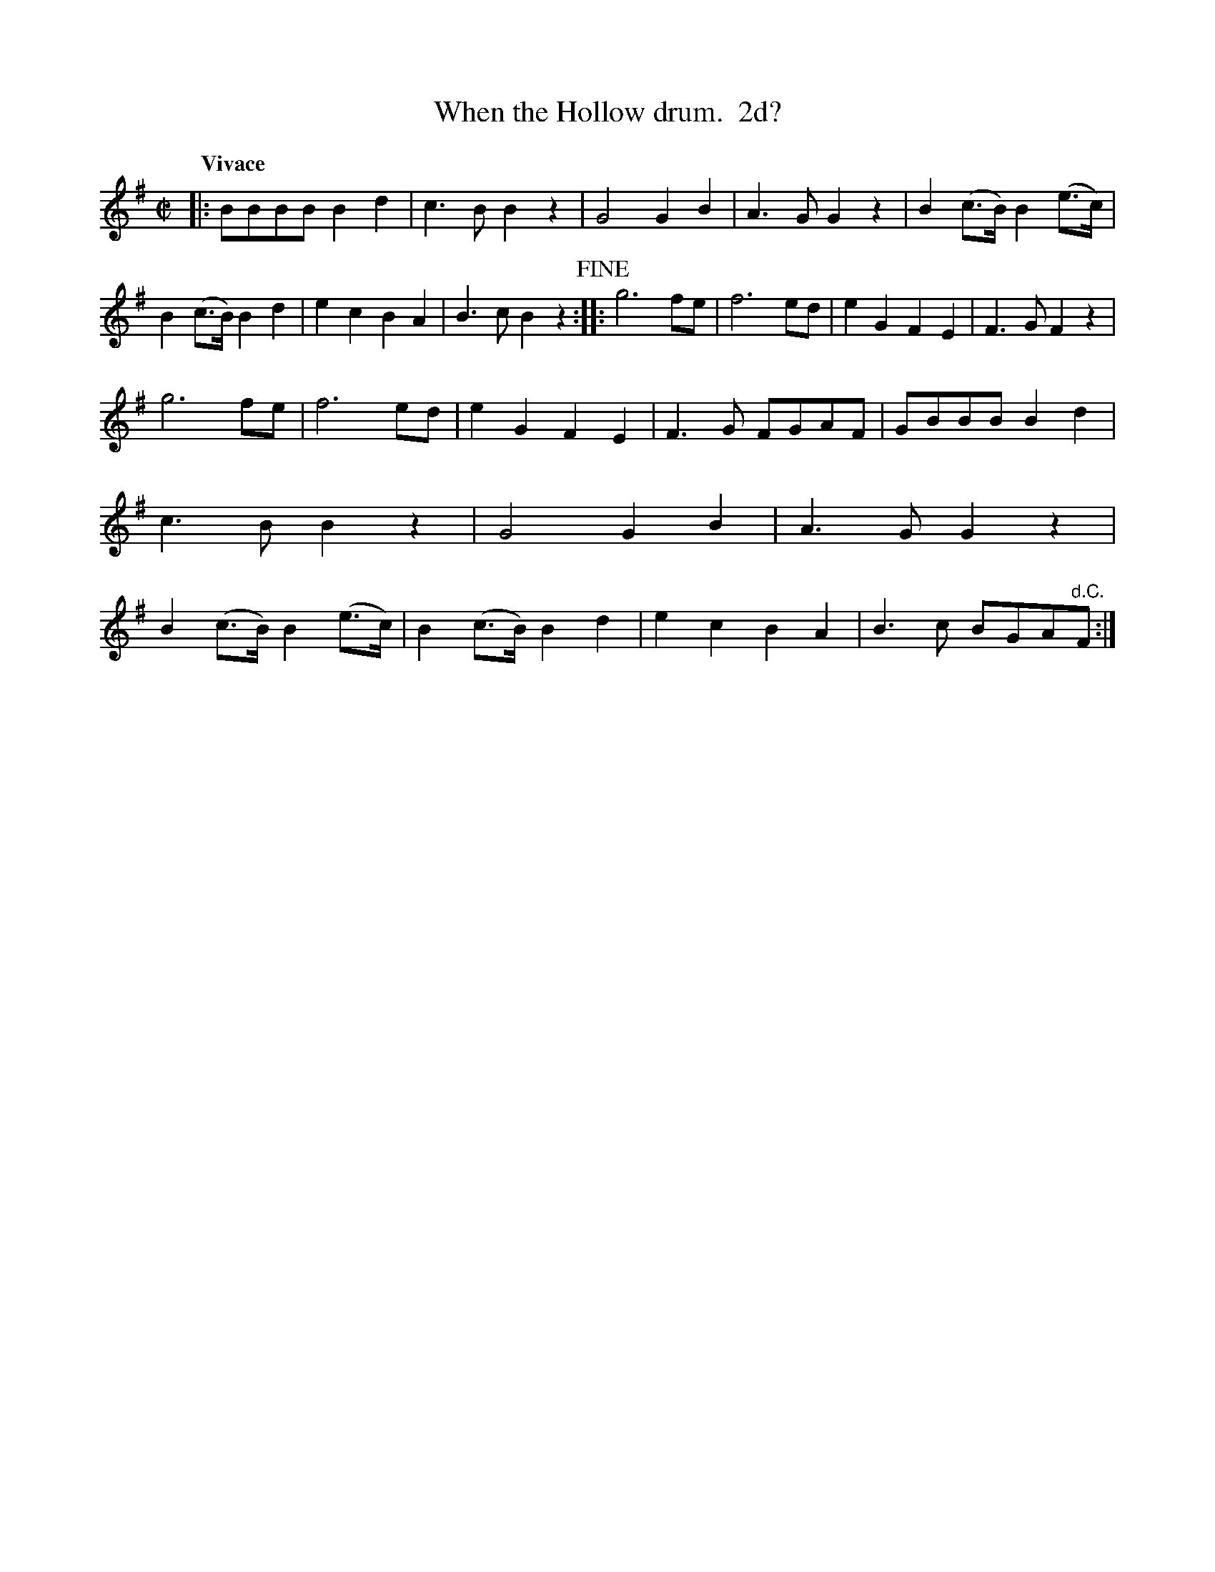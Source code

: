 X: 472
T: When the Hollow drum.  2d?
%R: march
N: What does that "2d?" after the title mean?
Z: 2018 John Chambers <jc:trillian.mit.edu>
B: John Treat - "Gamut for the Fifes", 1779, p.47 #2
F: https://archive.org/details/GamutFortheFifes
N: Bar 1 fixed by adding a B2, as in bar 13.
N: Bar 5 fixed by adding a B2, as in bar 21.
N: Bar 24 is missing its final note heads; fixed by copying from several online versions.
N: Some parts of this tune are a harmony to what's found in other online versions.
M: C|
L: 1/8
Q: "Vivace"
K: G
% - - - - - - - - - - - - - - - - - - - - - - - - -
|:\
BBBB B2 d2 | c3B B2z2 | G4 G2B2 | A3G G2z2 |\
B2(c>B) B2(e>c) | B2(c>B) B2d2 | e2c2 B2A2 | B3c B2z2 !fine!::\
g6 fe | f6 ed | e2G2 F2E2 | F3G F2z2 |
g6 fe | f6 ed | e2G2 F2E2 | F3G FGAF |\
GBBB B2d2 | c3B B2z2 | G4 G2B2 | A3G G2z2 |\
B2(c>B) B2(e>c) | B2(c>B) B2d2 | e2c2 B2A2 | B3c BGA"^d.C."F :|
% - - - - - - - - - - - - - - - - - - - - - - - - -
